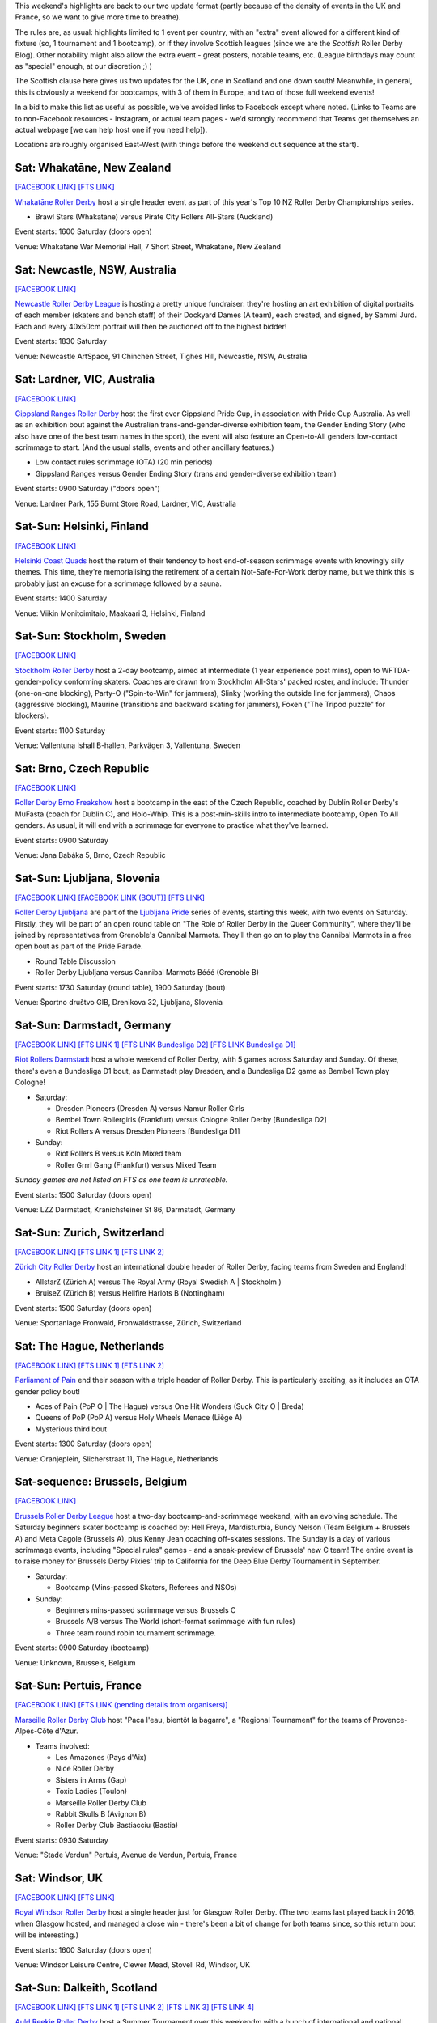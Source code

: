 .. title: Weekend Highlights: 15 June 2019
.. slug: weekendhighlights-15062019
.. date: 2019-06-11 10:00 UTC+01:00
.. tags: weekend highlights, new zealand roller derby, australian roller derby, finnish roller derby, swedish roller derby, czech roller derby, slovenian roller derby, german roller derby, belgian roller derby, dutch roller derby, swiss roller derby, french roller derby, british roller derby, scottish roller derby, colombian roller derby, argentine roller derby, junior roller derby
.. category:
.. link:
.. description:
.. type: text
.. author: aoanla

This weekend's highlights are back to our two update format (partly because of the density of events in the UK and France, so we want to give more time to breathe).

The rules are, as usual: highlights limited to 1 event per country, with an "extra" event allowed for a different kind of fixture
(so, 1 tournament and 1 bootcamp), or if they involve Scottish leagues (since we are the *Scottish* Roller Derby Blog).
Other notability might also allow the extra event - great posters, notable teams, etc. (League birthdays may count as "special" enough, at our discretion ;) )

The Scottish clause here gives us two updates for the UK, one in Scotland and one down south! Meanwhile, in general, this is obviously a weekend for bootcamps, with 3 of them in Europe, and two of those full weekend events!

In a bid to make this list as useful as possible, we've avoided links to Facebook except where noted.
(Links to Teams are to non-Facebook resources - Instagram, or actual team pages - we'd strongly recommend that Teams
get themselves an actual webpage [we can help host one if you need help]).

Locations are roughly organised East-West (with things before the weekend out sequence at the start).

.. image:: /images/2019/06/15Jun-wkly-map.png
  :alt: Map of all events (coded by type)
  :width: 100 %

..


Sat: Whakatāne, New Zealand
--------------------------------

`[FACEBOOK LINK]`__
`[FTS LINK]`__

.. __: https://www.facebook.com/events/447853592641913/
.. __: http://flattrackstats.com/tournaments/110265/overview

`Whakatāne Roller Derby`_ host a single header event as part of this year's Top 10 NZ Roller Derby Championships series.

.. _Whakatāne Roller Derby: https://www.instagram.com/whakatanerollerderby/

- Brawl Stars (Whakatāne) versus Pirate City Rollers All-Stars (Auckland)

Event starts: 1600 Saturday (doors open)

Venue: Whakatāne War Memorial Hall, 7 Short Street, Whakatāne, New Zealand

Sat: Newcastle, NSW, Australia
--------------------------------

`[FACEBOOK LINK]`__

.. __: https://www.facebook.com/events/181506542795567/

`Newcastle Roller Derby League`_ is hosting a pretty unique fundraiser:
they're hosting an art exhibition of digital portraits of each member (skaters and bench staff) of their Dockyard Dames (A team), each created, and signed, by Sammi Jurd. Each and every 40x50cm portrait will then be auctioned off to the highest bidder!

.. _Newcastle Roller Derby League: http://www.newcastlerollerderby.org.au/

Event starts: 1830 Saturday

Venue: Newcastle ArtSpace, 91 Chinchen Street, Tighes Hill, Newcastle, NSW, Australia

Sat: Lardner, VIC, Australia
--------------------------------

`[FACEBOOK LINK]`__

.. __: https://www.facebook.com/events/848974395442226/

`Gippsland Ranges Roller Derby`_ host the first ever Gippsland Pride Cup, in association with Pride Cup Australia. As well as an exhibition bout against the Australian trans-and-gender-diverse exhibition team, the Gender Ending Story (who also have one of the best team names in the sport), the event will also feature an Open-to-All genders low-contact scrimmage to start. (And the usual stalls, events and other ancillary features.)

.. _Gippsland Ranges Roller Derby: https://www.gippslandrangesrollerderby.com/

- Low contact rules scrimmage (OTA) (20 min periods)
- Gippsland Ranges versus Gender Ending Story (trans and gender-diverse exhibition team)

Event starts: 0900 Saturday ("doors open")

Venue: Lardner Park, 155 Burnt Store Road, Lardner, VIC, Australia

Sat-Sun: Helsinki, Finland
--------------------------------

`[FACEBOOK LINK]`__

.. __: https://www.facebook.com/events/527146777815468/

`Helsinki Coast Quads`_ host the return of their tendency to host end-of-season scrimmage events with knowingly silly themes.
This time, they're memorialising the retirement of a certain Not-Safe-For-Work derby name, but we think this is probably just an excuse for a scrimmage followed by a sauna.

.. _Helsinki Coast Quads: https://www.instagram.com/hkicoastquads/

Event starts: 1400 Saturday

Venue: Viikin Monitoimitalo, Maakaari 3, Helsinki, Finland

Sat-Sun: Stockholm, Sweden
--------------------------------

`[FACEBOOK LINK]`__

.. __: https://www.facebook.com/events/2100072273446756/

`Stockholm Roller Derby`_ host a 2-day bootcamp, aimed at intermediate (1 year experience post mins), open to WFTDA-gender-policy conforming skaters. Coaches are drawn from Stockholm All-Stars' packed roster, and include: Thunder (one-on-one blocking), Party-O ("Spin-to-Win" for jammers), Slinky (working the outside line for jammers), Chaos (aggressive blocking), Maurine (transitions and backward skating for jammers), Foxen ("The Tripod puzzle" for blockers).

.. _Stockholm Roller Derby: http://rollerderby.se/

Event starts: 1100 Saturday

Venue: Vallentuna Ishall B-hallen, Parkvägen 3, Vallentuna, Sweden


Sat: Brno, Czech Republic
--------------------------------

`[FACEBOOK LINK]`__

.. __: https://www.facebook.com/events/281160812790317/

`Roller Derby Brno Freakshow`_ host a bootcamp in the east of the Czech Republic, coached by Dublin Roller Derby's MuFasta (coach for Dublin C), and Holo-Whip. This is a post-min-skills intro to intermediate bootcamp, Open To All genders. As usual, it will end with a scrimmage for everyone to practice what they've learned.

.. _Roller Derby Brno Freakshow: https://twitter.com/Freakshowrdb

Event starts: 0900 Saturday

Venue: Jana Babáka 5, Brno, Czech Republic

Sat-Sun: Ljubljana, Slovenia
--------------------------------

`[FACEBOOK LINK]`__
`[FACEBOOK LINK (BOUT)]`__
`[FTS LINK]`__

.. __: https://www.facebook.com/events/319780038935960/
.. __: https://www.facebook.com/events/2264613460533189/
.. __: http://flattrackstats.com/bouts/108538/overview

`Roller Derby Ljubljana`_ are part of the `Ljubljana Pride`_ series of events, starting this week, with two events on Saturday.
Firstly, they will be part of an open round table on "The Role of Roller Derby in the Queer Community", where they'll be joined by representatives from Grenoble's Cannibal Marmots.
They'll then go on to play the Cannibal Marmots in a free open bout as part of the Pride Parade.

.. _Roller Derby Ljubljana: https://www.instagram.com/rollerderbyljubljana/
.. _Ljubljana Pride: http://ljubljanapride.org

- Round Table Discussion
- Roller Derby Ljubljana versus Cannibal Marmots Bééé (Grenoble B)

Event starts: 1730 Saturday (round table), 1900 Saturday (bout)

Venue: Športno društvo GIB, Drenikova 32, Ljubljana, Slovenia

Sat-Sun: Darmstadt, Germany
--------------------------------

`[FACEBOOK LINK]`__
`[FTS LINK 1]`__
`[FTS LINK Bundesliga D2]`__
`[FTS LINK Bundesliga D1]`__

.. __: https://www.facebook.com/events/237146370525199/
.. __: http://flattrackstats.com/node/110037
.. __: http://flattrackstats.com/tournaments/107929/overview
.. __: http://flattrackstats.com/tournaments/107926/overview


`Riot Rollers Darmstadt`_ host a whole weekend of Roller Derby, with 5 games across Saturday and Sunday. Of these, there's even a Bundesliga D1 bout, as Darmstadt play Dresden, and a Bundesliga D2 game as Bembel Town play Cologne!

.. _Riot Rollers Darmstadt: https://rsc-darmstadt.de/

- Saturday:

  - Dresden Pioneers (Dresden A) versus Namur Roller Girls
  - Bembel Town Rollergirls (Frankfurt) versus Cologne Roller Derby [Bundesliga D2]
  - Riot Rollers A versus Dresden Pioneers [Bundesliga D1]

- Sunday:

  - Riot Rollers B versus Köln Mixed team
  - Roller Grrrl Gang (Frankfurt) versus Mixed Team

*Sunday games are not listed on FTS as one team is unrateable.*

Event starts: 1500 Saturday (doors open)

Venue: LZZ Darmstadt, Kranichsteiner St 86, Darmstadt, Germany

Sat-Sun: Zurich, Switzerland
--------------------------------

`[FACEBOOK LINK]`__
`[FTS LINK 1]`__
`[FTS LINK 2]`__

.. __: https://www.facebook.com/events/682467468864073/
.. __: http://flattrackstats.com/node/108861
.. __: http://flattrackstats.com/node/108862

`Zürich City Roller Derby`_ host an international double header of Roller Derby, facing teams from Sweden and England!

.. _Zürich City Roller Derby: https://www.rollerderby.ch/en/home-2/

- AllstarZ (Zürich A) versus The Royal Army (Royal Swedish A | Stockholm )
- BruiseZ (Zürich B) versus Hellfire Harlots B (Nottingham)

Event starts: 1500 Saturday (doors open)

Venue: Sportanlage Fronwald, Fronwaldstrasse, Zürich, Switzerland

Sat: The Hague, Netherlands
--------------------------------

`[FACEBOOK LINK]`__
`[FTS LINK 1]`__
`[FTS LINK 2]`__

.. __: https://www.facebook.com/events/269900730456926/
.. __: http://flattrackstats.com/node/110294
.. __: http://flattrackstats.com/node/110293

`Parliament of Pain`_ end their season with a triple header of Roller Derby. This is particularly exciting, as it includes an OTA gender policy bout!

.. _Parliament of Pain: https://www.parliamentofpain.nl/

- Aces of Pain (PoP O \| The Hague) versus One Hit Wonders (Suck City O | Breda)
- Queens of PoP (PoP A) versus Holy Wheels Menace (Liège A)
- Mysterious third bout

Event starts: 1300 Saturday (doors open)

Venue: Oranjeplein, Slicherstraat 11, The Hague, Netherlands

Sat-sequence: Brussels, Belgium
--------------------------------

`[FACEBOOK LINK]`__

.. __: https://www.facebook.com/events/370272297150397/

`Brussels Roller Derby League`_ host a two-day bootcamp-and-scrimmage weekend, with an evolving schedule. The Saturday beginners skater bootcamp is coached by: Hell Freya, Mardisturbia, Bundy Nelson (Team Belgium + Brussels A) and Meta Cagole (Brussels A), plus Kenny Jean coaching off-skates sessions.
The Sunday is a day of various scrimmage events, including "Special rules" games - and a sneak-preview of Brussels' new C team!
The entire event is to raise money for Brussels Derby Pixies' trip to California for the Deep Blue Derby Tournament in September.

.. _Brussels Roller Derby League: https://www.instagram.com/brussels_rollerderby/

- Saturday:

  - Bootcamp (Mins-passed Skaters, Referees and NSOs)

- Sunday:

  - Beginners mins-passed scrimmage versus Brussels C
  - Brussels A/B versus The World (short-format scrimmage with fun rules)
  - Three team round robin tournament scrimmage.

Event starts: 0900 Saturday (bootcamp)

Venue: Unknown, Brussels, Belgium

Sat-Sun: Pertuis, France
--------------------------------

`[FACEBOOK LINK]`__
`[FTS LINK (pending details from organisers)]`__

.. __: https://www.facebook.com/events/419081812214096/
.. __: pending

`Marseille Roller Derby Club`_ host "Paca l'eau, bientôt la bagarre", a "Regional Tournament" for the teams of Provence-Alpes-Côte d'Azur.

.. _Marseille Roller Derby Club: http://www.marseillerollerderby.fr/

- Teams involved:

  - Les Amazones (Pays d'Aix)
  - Nice Roller Derby
  - Sisters in Arms (Gap)
  - Toxic Ladies (Toulon)
  - Marseille Roller Derby Club
  - Rabbit Skulls B (Avignon B)
  - Roller Derby Club Bastiacciu (Bastia)

Event starts: 0930 Saturday

Venue: "Stade Verdun" Pertuis, Avenue de Verdun, Pertuis, France


Sat: Windsor, UK
--------------------------------

`[FACEBOOK LINK]`__
`[FTS LINK]`__

.. __: https://www.facebook.com/events/1145528735625590/
.. __: http://flattrackstats.com/node/109972

`Royal Windsor Roller Derby`_ host a single header just for Glasgow Roller Derby. (The two teams last played back in 2016, when Glasgow hosted, and managed a close win - there's been a bit of change for both teams since, so this return bout will be interesting.)

.. _Royal Windsor Roller Derby: http://www.royalwindsorrollerderby.co.uk/

Event starts: 1600 Saturday (doors open)

Venue: Windsor Leisure Centre, Clewer Mead, Stovell Rd, Windsor, UK

Sat-Sun: Dalkeith, Scotland
--------------------------------

`[FACEBOOK LINK]`__
`[FTS LINK 1]`__
`[FTS LINK 2]`__
`[FTS LINK 3]`__
`[FTS LINK 4]`__

.. __: https://www.facebook.com/events/349058779053002
.. __: http://flattrackstats.com/node/109944
.. __: http://flattrackstats.com/node/110266
.. __: http://flattrackstats.com/node/110267
.. __: http://flattrackstats.com/node/110283

`Auld Reekie Roller Derby`_ host a Summer Tournament over this weekendm with a bunch of international and national bouts. With teams from the UK, Sweden, and within Scotland itself, and a rookie game.

.. _Auld Reekie Roller Derby: http://auldreekierollerderby.com/

 - Saturday:

  - Birmingham Blitz Dames versus Auld Reekie All Stars (Edinburgh A)
  - New Skaters Debut Game
  - Gothenburg Roller Derby versus Birmingham Blitz Dames

- Sunday:

  - ASTROs (Edinburgh C) versus Bonnie Colliders (Dundee B)
  - Auld Reekie All Stars versus Gothenburg

*New Skaters game is not listed in FTS, as the teams are not rateable*

Event starts: 1030 Saturday (doors open)

Venue: Dalkeith Community Campus, 4 Cousland Road, Dalkeith, Scotland

Sat: Buenos Aires, Argentina
--------------------------------

`[FACEBOOK LINK]`__

.. __: https://www.facebook.com/events/664530867321876/

`2x4 Roller Derby`_ host a double header of scrimmage, with both B/C level WFTDA-gender policy, and ABC level "mixed" (Open To All) options.
This scrimmage raises funds for 2x4 Team C to attend the second edition of the Impakto Mixto tournament in La Rioja in July.

.. _2x4 Roller Derby: https://www.instagram.com/2x4rd/

- BC level WFTDA-policy scrimmage
- ABC level OTA scrimmage

Event starts: 1500 Saturday (first game)

Venue: Curapaligüe 1406, Buenos Aires, Argentina

Sat: Bogotá, Colombia
--------------------------------

`[FACEBOOK LINK]`__

.. __: https://www.facebook.com/events/797096274017458/

`Rock N Roller Queens`_ [link to Facebook, as website link down] are just one of the skating-related clubs participating in the 3rd annual Fiesta Roller Dance Bogotá, a celebration of all kinds of skates-related things in the city. (This edition is branding itself as "Urban", so we expect a different focus to previous editions.)

.. _Rock N Roller Queens: https://www.facebook.com/RockNRollerQueens/

Event starts: 1800 Saturday

Venue: La k-zona Galería Comercial Cultural, Calle 15 # 9-64, Bogotá, Colombia



=====


Additionally, these events in North America are of interest due to the attendance of other teams:
++++++++++++++++++++++++++++++++++++++++++++++++++++++++++++++++++++++++++++++++++++++++++++++++++++++++

Thurs-Sun: Montreal, QC, Canada
--------------------------------

`[FACEBOOK LINK]`__
`[FTS LINK]`__

.. __: https://www.facebook.com/events/836877446692466/ La Classique Georgia W Tush (for Helsinki who are present)
.. __: http://flattrackstats.com/tournaments/109378

`Montreal Roller Derby`_ host the 2019 edition of La Classique Georgia W Tush. This is a three-legged tournament, with (WFTDA Sanctioned) A team division, a B team division (for much of the same leagues as the A teams), and a smaller Juniors division!
This is of interest to us because of the attendance of *Helsinki Roller Derby (A and B)*, and *Victorian Roller Derby League (A)*.

.. _Montreal Roller Derby: http://mtlrollerderby.com/

- Teams attending:

  - **Victorian Roller Derby League** (VIC, Australia) [A]
  - Gotham Girls Roller Derby (NY, NY, USA) [A,B,Juniors]
  - Arch Rival Roller Derby (St Louis, MO, USA) [A,B]
  - Montreal Roller Derby (QC, CA) [A,B,Juniors]
  - Jacksonville Roller Derby (FL, USA) [A]
  - **Helsinki Roller Derby** (Finland) [A,B]
  - Tri-City Roller Derby (ON, CA) [Juniors]

Event starts: 1830 Thurs (doors open for semi-private single bout.) 0900 Friday (doors open for main event)

Venue: Arena St-Louis, 5633 Rue Saint Dominique, Montreal, QC, Canada


..
  Sat-Sun:
  --------------------------------

  `[FACEBOOK LINK]`__
  `[FTS LINK]`__

  .. __:
  .. __:

  `Name`_ ...

  .. _Name:

  Event starts:

  Venue:
